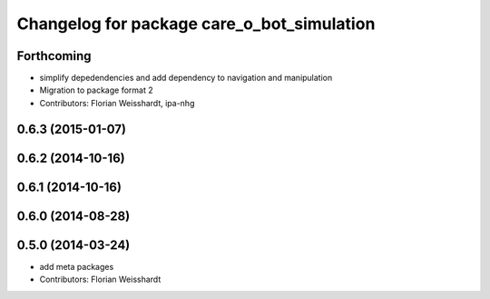 ^^^^^^^^^^^^^^^^^^^^^^^^^^^^^^^^^^^^^^^^^^^
Changelog for package care_o_bot_simulation
^^^^^^^^^^^^^^^^^^^^^^^^^^^^^^^^^^^^^^^^^^^

Forthcoming
-----------
* simplify depedendencies and add dependency to navigation and manipulation
* Migration to package format 2
* Contributors: Florian Weisshardt, ipa-nhg

0.6.3 (2015-01-07)
------------------

0.6.2 (2014-10-16)
------------------

0.6.1 (2014-10-16)
------------------

0.6.0 (2014-08-28)
------------------

0.5.0 (2014-03-24)
------------------
* add meta packages
* Contributors: Florian Weisshardt
